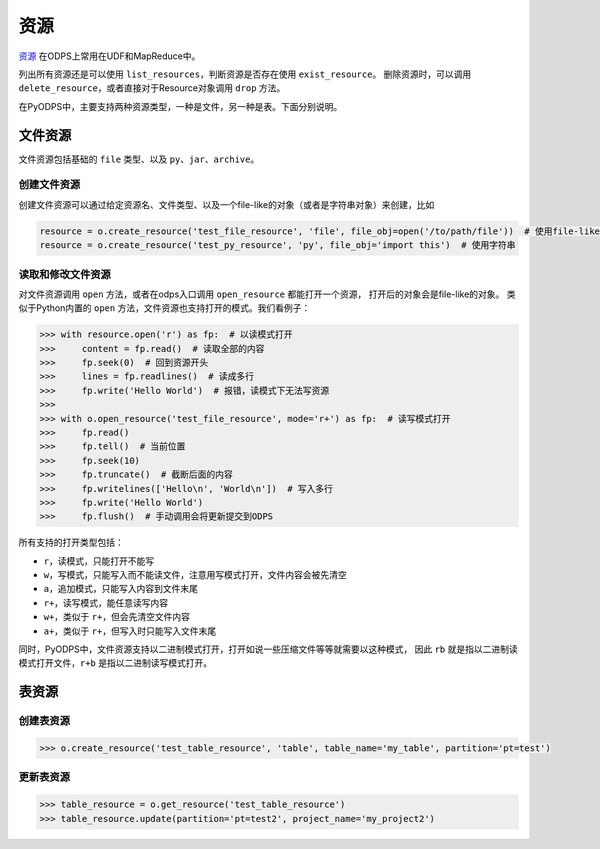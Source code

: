 .. _resource:

资源
=======

`资源 <https://docs.aliyun.com/#/pub/odps/basic/definition&resource>`_ 在ODPS上常用在UDF和MapReduce中。

列出所有资源还是可以使用 ``list_resources``，判断资源是否存在使用 ``exist_resource``。
删除资源时，可以调用 ``delete_resource``，或者直接对于Resource对象调用 ``drop`` 方法。

在PyODPS中，主要支持两种资源类型，一种是文件，另一种是表。下面分别说明。

文件资源
---------

文件资源包括基础的 ``file`` 类型、以及 ``py``、``jar``、``archive``。

创建文件资源
~~~~~~~~~~~~~~~

创建文件资源可以通过给定资源名、文件类型、以及一个file-like的对象（或者是字符串对象）来创建，比如

.. code-block:: python

   resource = o.create_resource('test_file_resource', 'file', file_obj=open('/to/path/file'))  # 使用file-like的对象
   resource = o.create_resource('test_py_resource', 'py', file_obj='import this')  # 使用字符串

读取和修改文件资源
~~~~~~~~~~~~~~~~~~

对文件资源调用 ``open`` 方法，或者在odps入口调用 ``open_resource`` 都能打开一个资源，
打开后的对象会是file-like的对象。
类似于Python内置的 ``open`` 方法，文件资源也支持打开的模式。我们看例子：

.. code-block:: python

   >>> with resource.open('r') as fp:  # 以读模式打开
   >>>     content = fp.read()  # 读取全部的内容
   >>>     fp.seek(0)  # 回到资源开头
   >>>     lines = fp.readlines()  # 读成多行
   >>>     fp.write('Hello World')  # 报错，读模式下无法写资源
   >>>
   >>> with o.open_resource('test_file_resource', mode='r+') as fp:  # 读写模式打开
   >>>     fp.read()
   >>>     fp.tell()  # 当前位置
   >>>     fp.seek(10)
   >>>     fp.truncate()  # 截断后面的内容
   >>>     fp.writelines(['Hello\n', 'World\n'])  # 写入多行
   >>>     fp.write('Hello World')
   >>>     fp.flush()  # 手动调用会将更新提交到ODPS

所有支持的打开类型包括：

* ``r``，读模式，只能打开不能写
* ``w``，写模式，只能写入而不能读文件，注意用写模式打开，文件内容会被先清空
* ``a``，追加模式，只能写入内容到文件末尾
* ``r+``，读写模式，能任意读写内容
* ``w+``，类似于 ``r+``，但会先清空文件内容
* ``a+``，类似于 ``r+``，但写入时只能写入文件末尾

同时，PyODPS中，文件资源支持以二进制模式打开，打开如说一些压缩文件等等就需要以这种模式，
因此 ``rb`` 就是指以二进制读模式打开文件，``r+b`` 是指以二进制读写模式打开。

表资源
-------

创建表资源
~~~~~~~~~~~~

.. code-block:: python

   >>> o.create_resource('test_table_resource', 'table', table_name='my_table', partition='pt=test')

更新表资源
~~~~~~~~~~~

.. code-block:: python

   >>> table_resource = o.get_resource('test_table_resource')
   >>> table_resource.update(partition='pt=test2', project_name='my_project2')

